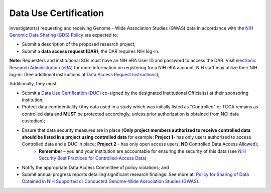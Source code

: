 ********
Data Use Certification
********
Investigator(s) requesting and receiving Genome - Wide Association Studies (GWAS) data in accordance with the `NIH Genomic Data Sharing (GDS) Policy <https://gds.nih.gov/>`_
are expected to:

* Submit a description of the proposed research project; 
* Submit a **data access request (DAR)**; the DAR requires NIH log-in. 

**Note:** Requesters and institutional SOs must have an NIH eRA User ID and password to access the DAR. Visit `electronic Research Administration (eRA) <http://era.nih.gov>`_ for more information on registering for a NIH eRA account. NIH staff may utilize their NIH log-in. (See additional instructions at `Data Access Request Instructions <http://www.genome.gov/20019654>`_); 

Additionally, they must:
 
*  Submit a `Data Use Certification (DUC) <http://www.genome.gov/20019653>`_ co-signed by the designated Institutional Official(s) at their sponsoring institution; 
*  Protect data confidentiality (Any data used in a study which was initially listed as "Controlled" or TCGA remains as controlled data and **MUST** be protected accordingly, unless prior authorization is obtained from NCI data custodian); 
*  Ensure that data security measures are in place (**Only project members authorized to receive controlled data should be listed in a project using controlled data** for example: **Project 1**- has only users authorized to access Controlled data and a DUC in place; **Project 2** - has only open access users, **NO** Controlled Data Access Allowed);
    - **Remember** – you and your institution are accountable for ensuring the security of this data (see `NIH Security Best Practices for Controlled-Access Data <http://www.ncbi.nlm.nih.gov/projects/gap/cgi-bin/GetPdf.cgi?document_name=dbgap_2b_security_procedures.pdf>`_)
*  Notify the appropriate Data Access Committee of policy violations; and 
*  Submit annual progress reports detailing significant research findings. See more at: `Policy for Sharing of Data Obtained in NIH Supported or Conducted Genome-Wide Association Studies (GWAS) <http://grants.nih.gov/grants/guide/notice-files/NOT-OD-07-088.html#sthash.Hde6DhfF.Fbj4vpAj.dpuf>`_.
